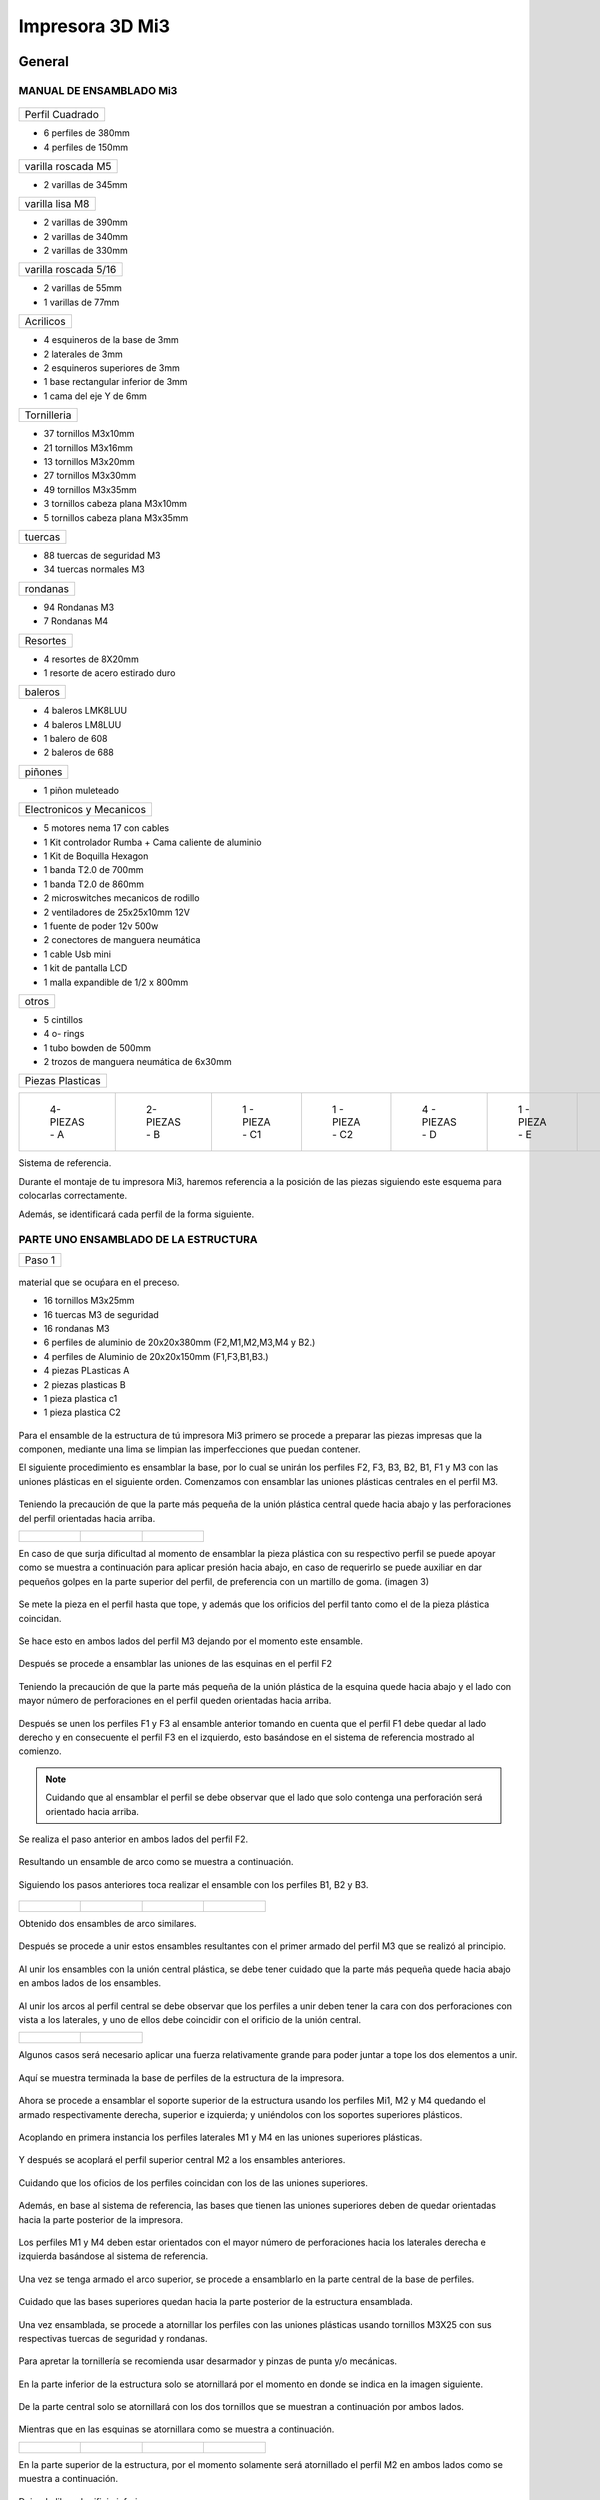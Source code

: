 **********************
Impresora 3D Mi3
**********************

General
==================

MANUAL DE ENSAMBLADO Mi3
-------------------------


.. figure:: /imagenes/i1.png


+---------------+
|Perfil Cuadrado|
+---------------+

* 6 perfiles de 380mm

* 4 perfiles de 150mm

+-------------------+
|varilla roscada M5 |
+-------------------+

* 2 varillas de 345mm

+---------------+
|varilla lisa M8|
+---------------+

* 2 varillas de 390mm

* 2 varillas de 340mm

* 2 varillas de 330mm

+--------------------+
|varilla roscada 5/16|
+--------------------+

* 2 varillas de 55mm
* 1 varillas de 77mm

+---------+
|Acrilicos|
+---------+

* 4 esquineros de la base de 3mm
* 2 laterales de 3mm
* 2 esquineros superiores de 3mm
* 1  base rectangular inferior de 3mm
* 1 cama del eje Y de 6mm

+-----------+
|Tornilleria|
+-----------+
* 37 tornillos M3x10mm
* 21 tornillos M3x16mm
* 13 tornillos M3x20mm
* 27 tornillos M3x30mm
* 49 tornillos M3x35mm
* 3  tornillos cabeza plana M3x10mm
* 5  tornillos cabeza plana M3x35mm


+-------+
|tuercas|
+-------+

* 88 tuercas de seguridad M3
* 34 tuercas normales M3

+--------+
|rondanas|
+--------+

* 94 Rondanas M3
* 7 Rondanas M4

+--------+
|Resortes|
+--------+

* 4 resortes de 8X20mm
* 1 resorte de acero estirado duro

+-------+
|baleros|
+-------+

* 4 baleros LMK8LUU
* 4 baleros LM8LUU
* 1 balero de 608
* 2 baleros de 688

+-------+
|piñones|
+-------+

* 1 piñon muleteado

+------------------------+
|Electronicos y Mecanicos|
+------------------------+

* 5 motores nema 17 con cables
* 1 Kit controlador Rumba + Cama caliente de aluminio
* 1 Kit de Boquilla Hexagon
* 1 banda T2.0 de 700mm
* 1 banda T2.0 de 860mm
* 2 microswitches mecanicos de rodillo
* 2 ventiladores de 25x25x10mm 12V
* 1 fuente de poder  12v 500w
* 2 conectores de manguera neumática
* 1 cable Usb mini
* 1 kit de pantalla LCD
* 1 malla expandible de 1/2 x 800mm


+-----+
|otros|
+-----+

* 5 cintillos
* 4 o- rings
* 1 tubo bowden de 500mm
* 2 trozos de manguera neumática de 6x30mm

+----------------+
|Piezas Plasticas|
+----------------+



.. list-table::


   * - .. figure:: /imagenes/pl1.png


          4- PIEZAS - A


     - .. figure:: /imagenes/PL2.png

          2- PIEZAS - B


     - .. figure:: /imagenes/PL3.png


          1 - PIEZA - C1


     - .. figure:: /imagenes/PL4.png

          1 - PIEZA - C2


     - .. figure:: /imagenes/PL5.png


          4 - PIEZAS - D


     - .. figure:: /imagenes/PL6.png


          1 -  PIEZA - E


     - .. figure:: /imagenes/PL7.png

          1 - PIEZA - F


     - .. figure:: /imagenes/PL8.png


          1 - PIEZA - G1


     - .. figure:: /imagenes/PL9.png


          1 - PIEZA - G


     - .. figure:: /imagenes/PL10.png


          1 - PIEZA - H1


     - .. figure:: /imagenes/PL11.png


          1 - PIEZA - H2


     - .. figure:: /imagenes/PL12.png


          1 - PIEZA - I


     - .. figure:: /imagenes/PL13.png


          2 - PIEZA - J


     - .. figure:: /imagenes/PL14.png


          4 - PIEZAS - k


     - .. figure:: /imagenes/PL15.png


          1 - PIEZA - L


     - .. figure:: /imagenes/PL16.png


          1 - PIEZA - M


     - .. figure:: /imagenes/PL17.png


          1 - PIEZA - N


     - .. figure:: /imagenes/PL18.png

          1 - PIEZA - O


     - .. figure:: /imagenes/PL19.png


          2 - PIEZA - P


     - .. figure:: /imagenes/PL20.png


          1 - PIEZA - Q


     - .. figure:: /imagenes/PL21.png


          1 - PIEZA - R


     - .. figure:: /imagenes/PL22.png


          1 - PIEZA - S


     - .. figure:: /imagenes/PL23.png


          1 - PIEZA - T


     - .. figure:: /imagenes/PL24.png


          1 - PIEZA - W


     - .. figure:: /imagenes/PL25.png


          1 - PIEZA - X


     - .. figure:: /imagenes/PL26.png


          1 - PIEZA - Y


     - .. figure:: /imagenes/PL27.png

          1 - PIEZA  -  Z







Sistema de referencia.



Durante el montaje de tu impresora Mi3, haremos referencia a la posición de las piezas siguiendo este esquema para colocarlas correctamente.


Además, se identificará cada perfil de la forma siguiente.



.. figure:: /imagenes/i2.png




PARTE UNO ENSAMBLADO DE LA ESTRUCTURA
---------------------------------------


+----------------+
|Paso 1          |
+----------------+


.. figure:: /imagenes/i3.png


material que se ocuṕara en el preceso.

* 16 tornillos M3x25mm
* 16 tuercas M3 de seguridad
* 16 rondanas M3
* 6 perfiles de aluminio de 20x20x380mm (F2,M1,M2,M3,M4 y B2.)
* 4 perfiles de Aluminio de 20x20x150mm (F1,F3,B1,B3.)
* 4 piezas PLasticas A
* 2 piezas plasticas B
* 1 pieza plastica c1
* 1 pieza plastica C2



.. figure:: /imagenes/i4.png


Para el ensamble de la estructura de tú impresora Mi3 primero se procede a
preparar las piezas impresas que la componen, mediante una lima se limpian las
imperfecciones que puedan contener.




El siguiente procedimiento es ensamblar la base, por lo cual se unirán los perfiles
F2, F3, B3, B2, B1, F1 y M3 con las uniones plásticas en el siguiente orden.
Comenzamos con ensamblar las uniones plásticas centrales en el perfil M3.



.. figure:: /imagenes/i5.png



Teniendo la precaución de que la parte más pequeña de la unión plástica central
quede hacia abajo y las perforaciones del perfil orientadas hacia arriba.





.. list-table::


   * - .. figure:: /imagenes/i6.png
                        :width: 500px


     - .. figure:: /imagenes/i7.png
                       :width: 500px


     - .. figure:: /imagenes/i8.png
                         :width: 500px






En caso de que surja dificultad al momento de ensamblar la pieza plástica con su
respectivo perfil se puede apoyar como se muestra a continuación para aplicar
presión hacia abajo, en caso de requerirlo se puede auxiliar en dar pequeños
golpes en la parte superior del perfil, de preferencia con un martillo de goma.
(imagen 3)



.. figure:: /imagenes/i9.png
                :width: 1000px


Se mete la pieza en el perfil hasta que tope, y además que los orificios del perfil
tanto como el de la pieza plástica coincidan.



.. figure:: /imagenes/i10.png
                    :width: 1000px



Se hace esto en ambos lados del perfil M3 dejando por el momento este
ensamble.



.. figure:: /imagenes/i11.png
                  :width: 1000px




Después se procede a ensamblar las uniones de las esquinas en el perfil F2


.. figure:: /imagenes/i12.png
                  :width: 1000px



Teniendo la precaución de que la parte más pequeña de la unión plástica de la
esquina quede hacia abajo y el lado con mayor número de perforaciones en el
perfil queden orientadas hacia arriba.


.. figure:: /imagenes/i13.png
                  :width: 1000px




Después se unen los perfiles F1 y F3 al ensamble anterior tomando en cuenta que
el perfil F1 debe quedar al lado derecho y en consecuente el perfil F3 en el
izquierdo, esto basándose en el sistema de referencia mostrado al comienzo.


.. figure:: /imagenes/i14.png
                  :width: 1000px



.. NOTE::
   Cuidando que al ensamblar el perfil se debe observar que el lado que solo
   contenga una perforación será orientado hacia arriba.





.. figure:: /imagenes/i15.png


Se realiza el paso anterior en ambos lados del perfil F2.



.. figure:: /imagenes/i16.png
                  :width: 1000px


Resultando un ensamble de arco como se muestra a continuación.


.. figure:: /imagenes/i17.png
                  :width: 1000px


Siguiendo los pasos anteriores toca realizar el ensamble con los perfiles B1, B2 y
B3.


.. figure:: /imagenes/i18.png
                  :width: 1000px



.. list-table::


   * - .. figure:: /imagenes/i19.png
                      :width: 500px


     - .. figure:: /imagenes/i20.png
                        :width: 500px


     - .. figure:: /imagenes/i21.png
                        :width: 500px


     - .. figure:: /imagenes/i22.png
                        :width: 500px





Obtenido dos ensambles de arco similares.


.. figure:: /imagenes/i23.png
                  :width: 1000px



Después se procede a unir estos ensambles resultantes con el primer armado del
perfil M3 que se realizó al principio.


.. figure:: /imagenes/i24.png
                  :width: 1000px


Al unir los ensambles con la unión central plástica, se debe tener cuidado que la
parte más pequeña quede hacia abajo en ambos lados de los ensambles.


.. figure:: /imagenes/i25.png
                  :width: 1000px


Al unir los arcos al perfil central se debe observar que los perfiles a unir deben
tener la cara con dos perforaciones con vista a los laterales, y uno de ellos debe
coincidir con el orificio de la unión central.



.. list-table::


   * - .. figure:: /imagenes/i26.png
                      :width: 500px


     - .. figure:: /imagenes/i27.png
                        :width: 500px

Algunos casos será necesario aplicar una fuerza relativamente grande para poder
juntar a tope los dos elementos a unir.



.. figure:: /imagenes/i28.png
                  :width: 500px


Aquí se muestra terminada la base de perfiles de la estructura de la impresora.


.. figure:: /imagenes/i29.png
                  :width: 500px


Ahora se procede a ensamblar el soporte superior de la estructura usando los
perfiles Mi1, M2 y M4 quedando el armado respectivamente derecha, superior e
izquierda; y uniéndolos con los soportes superiores plásticos.


.. figure:: /imagenes/i30.png
                  :width: 500px

Acoplando en primera instancia los perfiles laterales M1 y M4 en las uniones
superiores plásticas.


.. figure:: /imagenes/i31.png
                  :width: 500px


.. figure:: /imagenes/i32.png
                  :width: 500px


Y después se acoplará el perfil superior central M2 a los ensambles anteriores.


.. figure:: /imagenes/i33.png
                  :width: 500px


.. figure:: /imagenes/i34.png
                 :width: 500px

Cuidando que los oficios de los perfiles coincidan con los de las uniones
superiores.


.. figure:: /imagenes/i35.png
                 :width: 500px

Además, en base al sistema de referencia, las bases que tienen las uniones
superiores deben de quedar orientadas hacia la parte posterior de la impresora.


.. figure:: /imagenes/i36.png
                 :width: 500px


.. NOTE::
Los perfiles M1 y M4 deben estar orientados con el mayor número de
perforaciones hacia los laterales derecha e izquierda basándose al sistema de
referencia.



.. figure:: /imagenes/i37.png
                 :width: 500px


Una vez se tenga armado el arco superior, se procede a ensamblarlo en la parte
central de la base de perfiles.


.. figure:: /imagenes/i38.png
                 :width: 500px


Cuidado que las bases superiores quedan hacia la parte posterior de la estructura
ensamblada.


.. figure:: /imagenes/i39.png
                 :width: 500px


Una vez ensamblada, se procede a atornillar los perfiles con las uniones plásticas
usando tornillos M3X25 con sus respectivas tuercas de seguridad y rondanas.


.. figure:: /imagenes/i40.png
                 :width: 500px


Para apretar la tornillería se recomienda usar desarmador y pinzas de punta y/o
mecánicas.


.. figure:: /imagenes/i41.png
                 :width: 500px

En la parte inferior de la estructura solo se atornillará por el momento en donde se
indica en la imagen siguiente.


.. figure:: /imagenes/i42.png
                 :width: 500px


De la parte central solo se atornillará con los dos tornillos que se muestran a
continuación por ambos lados.


.. figure:: /imagenes/i43.png
                 :width: 500px


.. figure:: /imagenes/i44.png
                :width: 500px



Mientras que en las esquinas se atornillara como se muestra a continuación.


.. list-table::


   * - .. figure:: /imagenes/i45.png
                      :width: 500px


     - .. figure:: /imagenes/i46.png
                        :width: 500px


     - .. figure:: /imagenes/i47.png
                      :width: 500px


     - .. figure:: /imagenes/i48.png
                        :width: 500px




En la parte superior de la estructura, por el momento solamente será atornillado el
perfil M2 en ambos lados como se muestra a continuación.


.. figure:: /imagenes/i49.png
                   :width: 500px


Dejando libre el orificio inferior.


.. figure:: /imagenes/i50.png
                   :width: 500px


Finalizando el ensamblaje de la estructura resultando como se aprecia en la
siguiente imagen.


.. figure:: /imagenes/i51.png
                   :width: 2000px



+------+
|PASO 2|
+------+


ENSAMBLADO DEL EJE Y.
----------------------


.. figure:: /imagenes/i52.png


Material que se ocuprá en el Proceso


* 11 tornillos M3x30mm
* 8 tornillos M3x20mm
* 4 tornillos M3x25mm
* 4 tornillos M3x10mm
* 2 tornillos cabeza plana M3x10mm
* 4 tornillos cabeza plana M3x35mm
* 27 tuercas M3 de seguridad
* 2 tuercas M3
* 2 tuercas 5/16
* 27 rondanas M3
* 4 piezas plasticas D
* 1 pieza plastica E
* 1 pieza Plastica F
* 4 piezas plasticas K
* 1 pieza plastica I
* 2 piezas plasticas j
* 1 pieza plastica Q
* 1 motor nema + cable
* 1 polea gt2
* 1 balero 608
* 4 baleros LM8LUU
* 1 cama caliente MK3
* 1 banda T2 de 86mm
* 2 varillas M8x 390mm
* 4 resortes de 6.5x15mm




.. figure:: /imagenes/i53.png
                   :width: 2000px


En este paso el siguiente procedimiento es ensamblar el eje Y, el cual consta de la
cama caliente donde se va depositando el material fundido y se forma la pieza a
imprimir.
Para comenzar, se preparan los carros que mueven la cama, lo cual es empotrar
el cojinete lineal LM8LUU en su respectiva base plástica, para ello nos
ayudaremos de la varilla del eje Y que usaremos también más adelante.



.. figure:: /imagenes/i54.png
                   :width: 2000px


Tomamos la varilla para alinear el cojinete y con los pulgares lo presionamos para
empotrarlo en la base.

.. figure:: /imagenes/i55.png
                   :width: 2000px

Una vez fijo el cojinete en la base nos asegurándonos que también quede lo más
lineal y derecho posible.



.. figure:: /imagenes/i56.png
              :width: 2000px


.. figure:: /imagenes/i57.png
                :width: 2000px

Realizando este mismo procedimiento para los cuatro carros que componen la
base de la cama caliente.



.. figure:: /imagenes/i58.png
                :width: 2000px

Ahora tomamos la base acrílica de la cama caliente, y si aún tiene la calcomanía
protectora se procede a quitársela.


.. figure:: /imagenes/i59.png
                :width: 2000px


Una vez preparados los carros de la base, se procede a fijarlos en el acrílico.


.. figure:: /imagenes/i60.png
                :width: 2000px


Haciendo coincidir los orificios de los carros con las perforaciones de la base
acrílica.


.. figure:: /imagenes/i61.png
                :width: 2000px


Luego se les coloca sus tornillos M3X20 con sus respectivas tuerca y rondanas
M3.


.. figure:: /imagenes/i62.png
                :width: 2000px


Dejando los carros por el momento flojos.


.. figure:: /imagenes/i63.png
                :width: 2000px


Cuando se pongan los carros, asegurarse que la parte curva de las piezas
plásticas se orienten hacia el centro, dejando la cara plana hacia afuera.
Una vez hecho esto se inserta una varilla del eje Y como se muestra, asegurándose de que
se deslice libremente.


.. figure:: /imagenes/i64.png
                :width: 2000px

Cuando se asegure de que la varilla no se atora y se deslice fácil, se aprietan los
tornillos para fijar los carros permanentemente.


.. figure:: /imagenes/i65.png
                :width: 2000px


En caso de observar que la varilla no se desliza adecuadamente se afloja de
nuevo solo un tornillo por carro y se acomodan hasta cumplir con el objetivo, una
vez hecho se aprietan de nuevo. Se repiten estos pasos para los otros carros
sobrantes.



.. figure:: /imagenes/i66.png
                :width: 2000px

Una vez estén fijos todos los carros, se monta la base central la cual sujeta la
banda del eje Y.


.. figure:: /imagenes/i67.png
                :width: 2000px


Primero se insertan los tornillos M3X25 con sus rondanas M3 en las prensas de la
banda.


.. figure:: /imagenes/i68.png
                :width: 2000px

Luego se coloca un extremo de la banda entre la prensa y la base.


.. figure:: /imagenes/i69.png
                :width: 2000px


Y se inserta el ensamble en la base acrílica guiándose por los orificios.


.. figure:: /imagenes/i70.png
                :width: 2000px


Se roscan las tuercas de seguridad M3 al otro lado de la base acrílica.


.. figure:: /imagenes/i71.png
                :width: 2000px


Por el momento solo se pondrá solo una prensa.


.. figure:: /imagenes/i72.png
                :width: 2000px


Y se aprietan los tornillos para fijar el ensamble de la banda y prensarla entre la
prensa y la base.


.. figure:: /imagenes/i73.png
                :width: 2000px


Ahora se ensamblarán las bases que sostienen todo el sistema del eje Y de la
cama caliente.


.. figure:: /imagenes/i74.png
                :width: 2000px


Primero se ubicarán dos de las bases en el perfil F2, observando que se dejó un
orificio a los laterales y cuatro en el centro, además de que las bases están
orientadas con el agujero de las varillas hacia uno, viendo la impresora desde la
parte posterior de la impresora guiándonos por el sistema de referencia.


.. figure:: /imagenes/i75.png
                :width: 2000px


A continuación, se puede observar con más detalle el sentido que deben tener las
bases.


.. figure:: /imagenes/i76.png
                :width: 2000px


Cuando se tenga bien confirmada la posición y orientación de las bases en el perfil
F2, se atornillarán al mismo con tornillos M3X30 y sus respectivas rondanas M3,
por lo que se recomienda “acostar” las estructura quedando el perfil verticalmente,
esto para facilitar el proceso.


.. figure:: /imagenes/i77.png
                :width: 2000px


Por el momento solo se atornillarán dos bases, dejando las otras dos para un paso
más adelante.


.. figure:: /imagenes/i78.png
                :width: 2000px


Ahora se reúnen los componentes del tensor para la banda del eje Y.


.. figure:: /imagenes/i79.png
                :width: 2000px


Comenzando por preparar el tensor de banda, con unas pinzas se agarra una
tuerca M3 de una de sus esquinas y se posiciona en una de las hendiduras que
tiene la pieza cuidando que dos de las caras laterales planas de la tuerca entren
paralelas a la pieza.


.. figure:: /imagenes/i80.png
                :width: 2000px


Una vez que empiece a entrar.


.. figure:: /imagenes/i81.png
                :width: 2000px


Con la punta de las pinzas se presiona la tuerca hasta que entre por completo.


.. figure:: /imagenes/i82.png
                :width: 2000px

.. figure:: /imagenes/i83.png
                :width: 2000px


En caso de ser necesario, con un clemero se acomoda la tuerca dándole
pequeños golpecitos para lograr que los orificios coincidan.


.. figure:: /imagenes/i84.png
                :width: 2000px


.. figure:: /imagenes/i85.png
                :width: 2000px

Ahora se toma la base del tensor, la cual sostiene la pieza tensora, el cojinete, el
eje y la respectiva banda.


.. figure:: /imagenes/i86.png
                :width: 2000px


Y se monta el tensor sobre la base.


.. figure:: /imagenes/i87.png
                :width: 2000px


Ahora se inserta el eje roscado sin atravesar las dos piezas, solo llegado hasta
donde se muestra.


.. figure:: /imagenes/i88.png
                :width: 2000px


Se toma el cojinete y se inserta entre las piezas plásticas.


.. figure:: /imagenes/i89.png
                :width: 2000px


Y se atraviesa todo el conjunto con el eje roscado.


.. figure:: /imagenes/i90.png
                :width: 2000px


Observando que el achaflanado (cara inclinada) del tensor quede hacia arriba
como se indica.


.. figure:: /imagenes/i91.png
                :width: 2000px


Enseguida se insertan los tornillos M3X10 de cara plana en los orificios del tensor
y solamente se allegan sin apretar. Estos tornillos son los que nos ayudaran a
tensar la banda del eje Y cuando sea necesario.


.. figure:: /imagenes/i92.png
                :width: 2000px


Después se monta sobre el perfil F2 ubicándolo en las dos perforaciones del
centro y se procede a atornillar.


.. figure:: /imagenes/i93.png
                :width: 2000px


Para atornillar el sistema del tensor para la banda del eje Y, es recomendable
mover hacia un lado el eje roscado sin sacarlo completamente, quedando su cara
lateral al ras del tensor.


.. figure:: /imagenes/i94.png
                :width: 2000px


Para así poder colocar el tornillo M3X30 con sus rondanas M3 con facilidad y
poder apretarlo con las herramientas indicadas.


.. figure:: /imagenes/i95.png
                :width: 2000px


Realizando este paso para ambos tornillos y finalizando con regresar al eje
roscado a su posición original.


.. figure:: /imagenes/i96.png
                :width: 2000px

Una vez estén las bases y el tensor fijos en el perfil F2, se procede a colocar la
base de la cama.


.. figure:: /imagenes/i97.png
                :width: 2000px


Para este paso, se toman las dos bases restantes que anteriormente no se habían
usado y se les inserta la varilla del eje Y a cada uno.


.. figure:: /imagenes/i98.png
                :width: 2000px


Una vez que cada varilla tenga su respectiva base, se deslizaran en los carros de
la base acrílica.


.. figure:: /imagenes/i99.png
                :width: 2000px

.. figure:: /imagenes/i100.png
                :width: 2000px

Cuando ambas varillas estén colocadas, se girará la base 180°, con los pulgares
detendremos el acrílico y con los dedos sobrantes, las varillas para que ningún
elemento se deslice al momento de trasladar el sistema.


.. figure:: /imagenes/i101.png
                :width: 2000px


Se procederá a colocar el sistema de la cama en la estructura, de tal forma que los
extremos de las varillas que no tienen bases entren en las que ya estén fijas, y las
bases que no están atornilladas se ubiquen en sus respectivos orificios del perfil
B2.


.. figure:: /imagenes/i102.png
                :width: 2000px


Inserción de las varillas en las bases ya previamente fijas.


.. figure:: /imagenes/i103.png
                :width: 2000px


Se ubican las bases que no se habían atornillado en sus respectivos orificios.


.. figure:: /imagenes/i104.png
                :width: 2000px


Cuando las bases del perfil B2 estén ubicadas correctamente, se procede a
atornillarlas con tornillos M3X30 y sus rondanas M3, fijando definitivamente la
base de la cama cliente con tuerca de seguridad M3.


.. figure:: /imagenes/i105.png
                :width: 2000px


Ahora se toma el extremo de la banda que no está fijo a la base, y se pasa por la
parte superior del cojinete ubicado en el tensor.


.. figure:: /imagenes/i106.png
                :width: 2000px


Y de nuevo se inserta por la parte inferior, de tal forma que la banda este
“abrazando” al cojinete.


.. figure:: /imagenes/i107.png
                :width: 2000px


Por ahora se deja el extremo de la banda libre, y se empieza a preparar el motor
que moverá el eje Y.


.. figure:: /imagenes/i108.png
                :width: 2000px

Para ello se colocará el motor con su conexión hacia la lateral izquierda viéndolo
desde el eje, como se muestra.


.. figure:: /imagenes/i109.png
                :width: 2000px


Y se le montara la base que lo mantiene fijo en el perfil B2.


.. figure:: /imagenes/i110.png
                :width: 2000px


Se atornilla con tornillos M3X10 la base en el motor.


.. figure:: /imagenes/i111.png
                :width: 2000px


Y en el orificio que tiene en el soporte izquierdo se le coloca una tuerca de
seguridad.


.. figure:: /imagenes/i112.png
                :width: 2000px


Ayudándonos de las pinzas para presionar la tuerca.


.. figure:: /imagenes/i113.png
                :width: 2000px

Y empotrarla de manera correcta.


.. figure:: /imagenes/i114.png
                :width: 2000px


Ahora se monta el conjunto sobre el perfil B2, insertándole un tornillo M3X30 y su
rondana M3.


.. figure:: /imagenes/i115.png
                :width: 2000px


Se atornilla la base que sostiene al motor y se aprieta hasta que no se mueva.


.. figure:: /imagenes/i116.png
                :width: 2000px


Una vez fijo el motor del eje Y, se le acopla una polea para mover la banda,
teniendo en cuenta que uno de los opresores debe quedar sobre la cara pana del
eje del motor, y luego se aprietan ambos opresores.


.. figure:: /imagenes/i117.png
                :width: 2000px


.. figure:: /imagenes/i118.png
                :width: 2000px


Ahora que se tienen listos los componentes que mueven la banda del eje Y, se
procede a fijarla, para ello por comodidad se recomienda acostar la estructura de
lado como se muestra, y tomamos el extremo suelto de la banda.


.. figure:: /imagenes/i119.png
                :width: 2000px


Como se puede apreciar, se pasa la banda por la polea del motor del eje Y.


.. figure:: /imagenes/i120.png
                :width: 2000px

Y se posiciona la punta de la banda entre la base de las prensas y las mismas
prensas.


.. figure:: /imagenes/i121.png
                :width: 2000px


Ahora, se le insertan los tornillos M3X25 y sus rondanas M3 a las prensas, y con
un desarmador se jala la banda sin aflojarla.

.. figure:: /imagenes/i122.png
                :width: 2000px


.. figure:: /imagenes/i123.png
                :width: 2000px


Ahora, para el siguiente paso, se recomienda para más comodidad y simplicidad,
ayuda extra, mientras una persona detiene la estructura y con unas pinzas jala la
banda sin dejar de tensarla, otra, con un desarmador y otras pinzas aprieta los
tornillos de las prensas, para así fijar por completo la banda del eje Y.


.. figure:: /imagenes/i124.png
                :width: 2000px


Una vez que la banda del eje Y quede completamente fija, se procede a tensarla.
Para ello nos ubicamos donde se encuentra el tensor del eje Y.


.. figure:: /imagenes/i125.png
                :width: 2000px


Una vez se ubique el tensor, se apretarán los torillos frontales de la pieza.

.. figure:: /imagenes/i126.png
                :width: 2000px

Hasta llegar a una tensión favorable, checando la rigidez de la banda con los
dedos.


.. figure:: /imagenes/i127.png
                :width: 2000px


Cuando se tenga la base de acrílica montada sobre la estructura, se prosigue a
montar la cama caliente sobre la mencionada base.


.. figure:: /imagenes/i128.png
                :width: 2000px


Se comienza con tomar la cama caliente ya prepara con su respectiva termo
resistencia y su cable de alimentación, y se le insertan los tornillos M3X35 de
cabeza plana en las cuatro esquinas.


.. figure:: /imagenes/i129.png
                :width: 2000px


.. figure:: /imagenes/i130.png
                :width: 2000px


Después se pone la cama con la cara plateada hacia abajo y con las puntas de los
torillos hacia arriba y se monta el tapete automotriz.


.. figure:: /imagenes/i131.png
                :width: 2000px


Después a cada esquina se le agrega una rondana M4


.. figure:: /imagenes/i132.png
                :width: 2000px


Y un muelle.


.. figure:: /imagenes/i133.png
                :width: 2000px


Enseguida se procede a montar la cama caliente en la base acrílica, pero antes se
recomienda poner un poco de cinta en cada tornillo, para cuando se manipule la
cama caliente estos no se salgan de sus orificios.


.. figure:: /imagenes/i134.png
                :width: 2000px


Después se ubica la cama caliente en la base de acrílico, haciendo coincidir los
tornillos con sus respectivos orificios cuidando que los cables de la cama queden
hacia atrás.


.. figure:: /imagenes/i135.png
                :width: 2000px


Una vez insertados los torillos, se les agrega su tuerca de seguridad M3.


.. figure:: /imagenes/i136.png
                :width: 2000px


Se le desprende la cinta a cada tornillo.


.. figure:: /imagenes/i137.png
                :width: 2000px


Y se enrosca el tornillo de tal forma que solo entre en la tuerca de seguridad,
apenas apretando el resorte.


.. figure:: /imagenes/i138.png
                :width: 2000px


.. figure:: /imagenes/i139.png
                :width: 2000px


Hasta aquí se finaliza el ensamblado del eje Y, resultado el sistema como se
muestra a continuación.


.. figure:: /imagenes/i140.png
                :width: 2000px




+-------+
|PASO 3 |
+-------+

ENSAMBLADO DEL EJE Z.
----------------------

Material que se ocupará en el proceso


* 16 tornillos M3x10mm
* 6 tornillos M3x25mm
* 3 tornillos M3x16mm
* 6 tuercas M3 de seguridad
* 8 tuercas M3
* 4 tuercas M5
* 2 tuercas 5/16
* 8 rondanas M3
* 2 varillas M8x390mm
* 2 varillas M5
* 2 trozos de manguera neumática
* 2 baleros lineales LMK8LUU
* 1 motor nema 17 + cable
* 1 polea gt2
* 1 pieza plastica G1
* 1 pieza plastica G2
* 1 pieza plastica L
* 1 pieza plastica M


.. figure:: /imagenes/i141.png
                :width: 2000px


En este paso primero se comienza preparando los motores del eje Z, se toma una
varilla roscada de 5 mm y se le monta un tramo de 30 mm de tubo neumático
dándole pequeños golpes hasta que la varilla entre a la mitad.


.. figure:: /imagenes/i142.png
                :width: 2000px


.. figure:: /imagenes/i143.png
              :width: 2000px


Ahora, con unas pinzas de punta, se introducen en la manguera neumática y se
abren un poco las pinzas rotando la manguera al mismo tiempo, esto para aflojar
un poco la entrada de la manguera.


.. figure:: /imagenes/i144.png
              :width: 2000px


Después, antes de que la manguera vuelva a su estado normal, se monta sobre el
eje del motor.


.. figure:: /imagenes/i145.png
              :width: 2000px


.. figure:: /imagenes/i146.png
                :width: 2000px


Realizando este proceso para ambos motores.


.. figure:: /imagenes/i147.png
                :width: 2000px


Después se les montara su base plástica cuidando que los conectores del motor,
queden hacia atrás de la pestaña que contiene solo un orificio para tornillo.


.. figure:: /imagenes/i148.png
                :width: 2000px


.. figure:: /imagenes/i149.png
                :width: 2000px


Después se les pondrá tornillería M3X10 con su rondana M3.


.. figure:: /imagenes/i150.png
                :width: 2000px

Y se aprietan los tornillos.


.. figure:: /imagenes/i151.png
                :width: 2000px

Resultando el ensamble de los motores como se muestra.


.. figure:: /imagenes/i152.png
                :width: 2000px

Una vez listos los motores del eje Z, se comienzan a ensamblar los carros del eje Z.


.. figure:: /imagenes/i153.png
                :width: 2000px


Primero se armará el carro que contiene el motor del eje X, comenzando con
preparar el mencionando motor poniéndole su polea.


.. figure:: /imagenes/i154.png
                :width: 2000px


Cuidando que uno de los opresores quede sobre la cara plana del eje del motor, y
se procede a apretarlos.


.. figure:: /imagenes/i155.png
                :width: 2000px


Cuando la polea esta lista, se monta el respectivo carro sobre el motor y se
atornilla con tornillos M3X16 fijándolo completamente.


.. figure:: /imagenes/i156.png
                :width: 2000px


Tres tornillos sujetando el carro en el motor.


.. figure:: /imagenes/i157.png
                :width: 2000px

Ahora, se toman dos tuercas M4, y con las pinzas se sujetan de una esquina, y
con sus lados planos en forma vertical se ubican en los orificios que se muestran.


.. figure:: /imagenes/i158.png
                :width: 2000px


Después con la punta de las pinzas se empujan.


.. figure:: /imagenes/i159.png
                :width: 2000px


Hasta que las tuercas entren por completo.


.. figure:: /imagenes/i160.png
                :width: 2000px


Realizando los mismo pasos anteriores, se aplican para insertar las tuercas M3 en
las ranuras del cojinete LM8KLUU que se muestran.


.. figure:: /imagenes/i161.png
                :width: 2000px


.. figure:: /imagenes/i162.png
                :width: 2000px


.. figure:: /imagenes/i163.png
                :width: 2000px


Cuando las cuatro tuercas M3 estén empotradas en el carro, se procede a
ensamblar el cojinete lineal LMK8LUU, donde se prepara poniendo los tornillos
M3X10 y dos Orings salteados.


.. figure:: /imagenes/i164.png
                :width: 2000px


.. figure:: /imagenes/i165.png
                :width: 2000px


Después se mete el cojinete lineal en el orificio del carro.


.. figure:: /imagenes/i166.png
                :width: 2000px

Y se atornilla.


.. figure:: /imagenes/i167.png
                :width: 2000px


Ahora se preparará el otro carro Z, el cual contiene una polea para la banda del
mismo eje.


.. figure:: /imagenes/i168.png
                :width: 2000px


Realizando los mismos pasos para el carro anterior, se ensambla el cojinete lineal
del otro carro Z.


.. figure:: /imagenes/i169.png
                :width: 2000px


De igual forma, se empotran las tuercas M4.


.. figure:: /imagenes/i170.png
                :width: 2000px


Una vez el carro tenga toda su tornillería y tuercas listas, se ensamblará la polea
del carro. Tomando el cojinete 688 entre las dos rondanas 5/16. como se muestra.


.. figure:: /imagenes/i171.png
                :width: 2000px

Una vez insertadas las piezas, se introduce el eje roscado atrabezando las
rondanas y el cojinete.


.. figure:: /imagenes/i172.png
                :width: 2000px


Y fijando el ensamble con dos tuercas 5/16


.. figure:: /imagenes/i173.png
                :width: 2000px

Cuando se tengan preparados los carros, se enroscarán las varillas roscadas en
las tuercas M4 insertadas previamente,


.. figure:: /imagenes/i174.png
                :width: 2000px


.. figure:: /imagenes/i175.png
                :width: 2000px


Dejando ambos carros a una altura media de las varillas.


.. figure:: /imagenes/i176.png
                :width: 2000px


Después, por la parte superior, se deslizarán las varillas del eje Z hasta topar
dentro de los orificios que se encuentran en las bases de los motores del mismo
eje.


.. figure:: /imagenes/i177.png
                :width: 2000px


.. figure:: /imagenes/i178.png
                :width: 2000px


Terminando de ensamblar el eje Z como se presenta a continuación.


.. figure:: /imagenes/i179.png
                :width: 2000px




+------+
|PASO 4|
+------+

ENSAMBLADO DEL EJE X.
----------------------


.. figure:: /imagenes/i180.png
                :width: 2000px


Material que se va a ocupar en el Proceso.


* 6 tornillos M3x25mm
* 11 tornillos M3x16mm
* 3 tornillos M3x30mm
* 12 tuercas M3
* 8 tuercas M3 de seguridad
* 1 tuerca M6
* 12 rondas M3
* 1 rondana M4
* 2 varillas M8 de 330mm
* 2 baleros lineales LMK8LUU
* 1 motor nema 17
* 1 kit de boquilla Hexagon de 3mm
* 2 ventiladores de 25x25mm de 12v
* 1 sensor inductivo
* 1 conector neumático
* 1 Banda t2 de 700mm
* 1 pieza plastica N
* 1 pieza plastica O
* 2 piezas P


.. figure:: /imagenes/i181.png
                :width: 2000px


Para este paso, primero se prepara el modulo del carro X ensamblando todos los
componentes mecánicos y electrónicos. Empezando primero por insertar un
tornillo M3X25 y su rondana M3 en el módulo frontal del carro en la parte inferior.


.. figure:: /imagenes/i182.png
                :width: 2000px


.. figure:: /imagenes/i183.png
                :width: 2000px


.. figure:: /imagenes/i184.png
                 :width: 2000px


Luego se preparará la parte posterior del carro X como se ha mostrado en los
pasos anteriores, ensamblando los cojinetes lineales LMK8LUU.




.. list-table::

   * - .. figure:: /imagenes/i185.png
          :width: 320px

          paso 1

     - .. figure:: /imagenes/i186.png
          :width: 320px

          paso 2

     - .. figure:: /imagenes/i187.png
          :width: 320px

          paso 3

     - .. figure:: /imagenes/i188.png
          :width: 320px

          paso 4

     - .. figure:: /imagenes/i189.png
          :width: 320px

          paso 5

     - .. figure:: /imagenes/i190.png
          :width: 320px

          paso 6





Una vez lista la parte posterior del carro, se continua por armar ahora la parte
frontal del mismo, comenzando por ensamblar la boquilla extrusora.
Teniendo en cuenta que los cables deben de salir por el recuadro del modulo.


.. figure:: /imagenes/i191.png
                 :width: 2000px

.. figure:: /imagenes/i192.png
                :width: 2000px


Después se ensambla el soporte de aluminio en la hendidura, cuidando que la
guía coincida con el cuello de la boquilla.



.. figure:: /imagenes/i193.png
                :width: 2000px


.. figure:: /imagenes/i194.png
                :width: 2000px


Después se insertan dos tornillos M3X20 con sus respectivas rondanas M3, sobre
el soporte de aluminio.


.. figure:: /imagenes/i195.png
                :width: 2000px


.. figure:: /imagenes/i196.png
                :width: 2000px


Y por debajo del mismo, se insertan tuercas de seguridad.


.. figure:: /imagenes/i197.png
                :width: 2000px

Para posteriormente, con ayuda de unas pinzas y desarmador, apretar bien la
pieza.


.. figure:: /imagenes/i198.png
                :width: 2000px


.. figure:: /imagenes/i199.png
                :width: 2000px


.. figure:: /imagenes/i200.png
                :width: 2000px


Después, por donde introdujimos la tuerca de seguridad para el soporte de
aluminio, se ensamblarán los ventiladores de 20X20 mm a cada lado del módulo.


.. figure:: /imagenes/i201.png
                :width: 2000px


Se les inserta tornillería M3X10.


.. figure:: /imagenes/i202.png
                :width: 2000px


Y se aprietan hasta fijar por completo los ventiladores.


.. figure:: /imagenes/i203.png
                :width: 2000px


.. figure:: /imagenes/i204.png
                 :width: 2000px


Quedando el ensamble con un ventilador para la punta de la boquilla, y el otro
para el disipador de la misma.


.. figure:: /imagenes/i205.png
                 :width: 2000px


Enseguida se procede a colocar el sensor inductivo, por lo que primero se
embrocan las tuercas del sensor en la base del módulo. Una arriba y la otra
debajo.


.. figure:: /imagenes/i206.png
                 :width: 2000px


Tuerca embrocada parte superior.


.. figure:: /imagenes/i207.png
              :width: 2000px


Tuerca embrocada parte inferior.


.. figure:: /imagenes/i208.png
              :width: 2000px


Después, por la tuerca de la parte superior se enrosca el sensor inductivo hasta
que la punta azul casi coincida con la punta de la boquilla.


.. figure:: /imagenes/i209.png
              :width: 2000px

.. figure:: /imagenes/i210.png
              :width: 2000px

Enseguida se enrosca el conector neumático en la parte superior de la boquilla.


.. figure:: /imagenes/i211.png
              :width: 2000px


.. figure:: /imagenes/i212.png
              :width: 2000px


Resultando por el momento el módulo frontal de esta manera.


.. figure:: /imagenes/i213.png
              :width: 2000px


Ahora se unirán los módulos posterior y frontal, pero para ello antes se deben
acomodar los cables de los componentes electrónicos en las guías con las que
cuenta el módulo frontal.


.. figure:: /imagenes/i214.png
              :width: 2000px


Una vez acomodados los cables, mediante el torillo que se puso al principio de
este paso y otros dos a utilizar de M3X25 con sus rondanas, se unen las dos
partes del módulo.


.. figure:: /imagenes/i215.png
              :width: 2000px


.. figure:: /imagenes/i216.png
              :width: 2000px


Resultando el módulo X ensamblado como se muestra a continuación.


.. figure:: /imagenes/i217.png
              :width: 2000px


Una vez terminado el carro del módulo X, se insertarán las varillas de acero por
los cojinetes lineales.


.. figure:: /imagenes/i218.png
              :width: 2000px


.. figure:: /imagenes/i219.png
              :width: 2000px


Colocando ambas varillas.


.. figure:: /imagenes/i220.png
              :width: 2000px


.. figure:: /imagenes/i221.png
              :width: 2000px


Terminando por armar todo el carro del eje X.


.. figure:: /imagenes/i222.png
              :width: 2000px


+------+
|PASO 5|
+------+

MONTAJE DEL EJE X EN EL EJE Z.
---------------------------------


.. figure:: /imagenes/i223.png
              :width: 2000px

Una vez se tengan los ensambles completos del eje X y el eje Z, se procederá a
unirlos.
Para ello se tomara el ensamble X y con cuidado sin que las varillas se salgan del
carro, se meten en los orificios laterales de los carros Z como se puede apreciar a
continuación.


.. figure:: /imagenes/i224.png
              :width: 2000px


Haciendo esto para los dos carros del eje Z.


.. figure:: /imagenes/i225.png
              :width: 2000px


Formando un nuevo ensamble X-Z.


.. figure:: /imagenes/i226.png
              :width: 2000px


.. figure:: /imagenes/i227.png
              :width: 2000px


A continuación, se presentara el ensamble X-Z a la estructura.


.. figure:: /imagenes/i228.png
              :width: 2000px


Para ello, se quitara el perfil superior M3, el cual se había dejado suelto en los
pasos anteriores.


.. figure:: /imagenes/i229.png
              :width: 2000px


.. figure:: /imagenes/i230.png
              :width: 2000px


.. figure:: /imagenes/i231.png
              :width: 2000px


Y se montaran las bases de los motores del eje Z sobre los perfiles B1, B3 y M3,
cuidando que los orificios de los perfiles coincidan con los de las bases.


.. figure:: /imagenes/i232.png
              :width: 2000px


.. figure:: /imagenes/i233.png
               :width: 2000px


.. figure:: /imagenes/i234.png
                :width: 2000px


Después, se colocara de nuevo el perfil superior M2.


.. figure:: /imagenes/i235.png
                :width: 2000px


Cuidando que las varillas roscadas y lisas, entren en sus respectivas guías
ubicadas en las bases superiores de la estructura.


.. figure:: /imagenes/i236.png
                :width: 2000px


Donde será necesario presionar con la mano para empotrar las bases superiores
en el perfil y en las varillas.


.. figure:: /imagenes/i237.png
                :width: 2000px


.. figure:: /imagenes/i238.png
               :width: 2000px


Terminando el ensambldo X-Z en la estructura.


.. figure:: /imagenes/i240.png
               :width: 2000px


Ahora si, se puede apretar todos los tornillos que faltan y que se habian dejado
flojos en pasos anteriores.
Insertando los tornillos M3X20 del pefirl superior M2,con su respectiva tuerca y rondana.


.. figure:: /imagenes/i241.png
               :width: 2000px


.. figure:: /imagenes/i242.png
                :width: 2000px


Apretando los tornillos con desarmador y pinzas.


.. figure:: /imagenes/i243.png
                 :width: 2000px


.. figure:: /imagenes/i244.png
                :width: 2000px


Tambien se les colocara sus tuercas de seguridad a los tornillos que mantienen
unidos los ensambles del modulo del eje X.


.. figure:: /imagenes/i245.png
                :width: 2000px


Se aprieta la tornilleria para mantener fijas las piezas.


.. figure:: /imagenes/i246.png
                :width: 2000px


.. figure:: /imagenes/i247.png
                :width: 2000px


Ahora se procede a poner la banda del eje X que moverá su respectivo carro. Para
ello nos posicionamos en la parte posterior del carro X.


.. figure:: /imagenes/i248.png
                :width: 2000px


Se colocan los tornillos M3X30 en las bases de los motores del eje Z y su tuerca
de seguridad por debajo.


.. figure:: /imagenes/i249.png
                :width: 2000px


.. figure:: /imagenes/i250.png
                :width: 2000px


Se aprieta la tornillería con ayuda de pinzas y desarmador.


.. figure:: /imagenes/i251.png
                :width: 2000px


Resultando el acomodo inferior de los motores, como se muestra a continuación.


.. figure:: /imagenes/i252.png
                :width: 2000px


Después tomamos todos los elementos que componen el sistema de la banda.


.. figure:: /imagenes/i253.png
                :width: 2000px


Tomamos un extremo de la banda y con la parte dentada hacia abajo la colocamos
sobre una de las bases ubicadas en la parte posterior del carro X.


.. figure:: /imagenes/i254.png
                :width: 2000px


Ahora ponemos la plaquita tensora sobre la banda.


.. figure:: /imagenes/i255.png
                :width: 2000px


Insertamos un tornillo M3x16 con su respectiva rondana.


.. figure:: /imagenes/i256.png
                :width: 2000px


Después una tuerca de seguridad.


.. figure:: /imagenes/i257.png
                :width: 2000px


Y apretamos con ayuda de un desarmador y pinzas, fijando por completo la
banda.


.. figure:: /imagenes/i258.png
                :width: 2000px


Después, al carro Z del cojinete, se aflojan las tuercas M3X20, se saca el eje
roscado.


.. figure:: /imagenes/i259.png
                :width: 2000px


Y con los dedos índice y pulgar, sacamos el cojinete y las tuercas como se
muestran.


.. figure:: /imagenes/i260.png
                :width: 2000px


Se toma lel extremo libre de la banda y se pasa alrededor del cojinete como se
muestra.


.. figure:: /imagenes/i261.png
                :width: 2000px


Se inserta el cojinete y sus respectivas rondans, junto con la banda a su
hendidura.


.. figure:: /imagenes/i262.png
                :width: 2000px


Se sostienen las piezas y se introduce de nuevo el eje roscado.


.. figure:: /imagenes/i263.png
                :width: 2000px


.. figure:: /imagenes/i264.png
                :width: 2000px


Se asegura con las tuercas.


.. figure:: /imagenes/i265.png
                :width: 2000px


.. figure:: /imagenes/i266.png
                :width: 2000px


Después, se toma de nuevo el extremo libre de la banda una vez que se paso por
el cojinete del carro Z, y se procede a pasar la banda por debajo de la polea del
carro Z del motor.


.. figure:: /imagenes/i267.png
                :width: 2000px


Sacándola por encima de la polea.


.. figure:: /imagenes/i268.png
                :width: 2000px


.. figure:: /imagenes/i269.png
                :width: 2000px


Y jalándola para sacarla de la polea.


.. figure:: /imagenes/i270.png
                :width: 2000px


.. figure:: /imagenes/i271.png
                :width: 2000px


Cuando la banda ya este sobre el cojinete y la polea, se procede a ubicar el
extremo libre de la banda sobre la base posterior del módulo X.


.. figure:: /imagenes/i272.png
                :width: 2000px


De igual forma se inserta un tornillo M3X16 con su respectiva rondana.


.. figure:: /imagenes/i273.png
                :width: 2000px


Se agrega su tuerca de seguridad.


.. figure:: /imagenes/i274.png
                :width: 2000px


Y con ayuda extra, mientras uno jala la banda para tensarla y mantenerla con la
tensión deseada; otro aprieta el tornillo y la tuerca para fijar la banda con la
tensión requerida.


.. figure:: /imagenes/i275.png
                :width: 2000px


.. figure:: /imagenes/i276.png
                :width: 2000px


Quedando la banda lista para mover el carro X.


.. figure:: /imagenes/i277.png
                :width: 2000px



Unboxing
==================

Primera Impresión
==================

Problemas Frecuentes
======================
